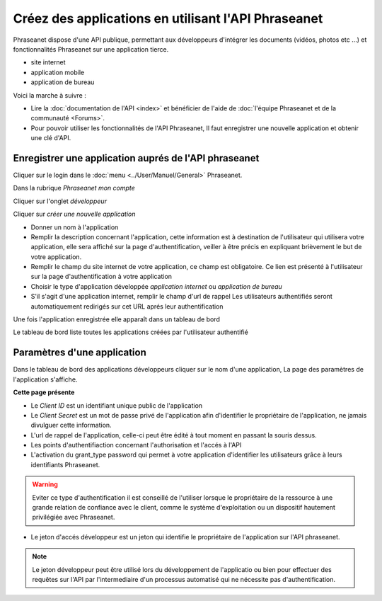 Créez des applications en utilisant l'API Phraseanet
====================================================

Phraseanet dispose d'une API publique, permettant aux développeurs d'intégrer
les documents (vidéos, photos etc ...) et fonctionnalités Phraseanet sur une
application tierce.

* site internet
* application mobile
* application de bureau

Voici la marche à suivre :

* Lire la :doc:`documentation de l'API <index>` et bénéficier de l'aide
  de :doc:`l'équipe Phraseanet et de la communauté <Forums>`.

* Pour pouvoir utiliser les fonctionnalités de l'API Phraseanet, Il faut
  enregistrer une nouvelle application et obtenir une clé d'API.

Enregistrer une application auprés de l'API phraseanet
------------------------------------------------------

Cliquer sur le login dans le :doc:`menu <../User/Manuel/General>` Phraseanet.

Dans la rubrique *Phraseanet mon compte*

Cliquer sur l'onglet *développeur*

.. image:: ../images/MonCompteDeveloppeur.png
    :align: center

Cliquer sur *créer une nouvelle application*

.. image:: ../images/MonCompteDeveloppeurCreate.png
    :align: center

* Donner un nom à l'application
* Remplir la description concernant l'application, cette information est à
  destination de l'utilisateur qui utilisera votre application, elle sera
  affiché sur la page d'authentification, veiller à être
  précis en expliquant brièvement le but de votre application.
* Remplir le champ du site internet de votre application, ce champ
  est obligatoire. Ce lien est présenté à l'utilisateur sur la page
  d'authentification à votre application
* Choisir le type d'application développée *application internet* ou
  *application de bureau*
* S'il s'agit d'une application internet, remplir le champ d'url de rappel
  Les utilisateurs authentifiés seront automatiquement redirigés sur cet URL
  aprés leur authentification

Une fois l'application enregistrée elle apparaît dans un tableau de bord

.. image:: ../images/MonCompteDeveloppeurDashboard.png
    :align: center

Le tableau de bord liste toutes les applications créées par l'utilisateur
authentifié

Paramètres d'une application
----------------------------

Dans le tableau de bord des applications développeurs cliquer sur le nom d'une
application, La page des paramètres de l'application s'affiche.

.. image:: ../images/MonCompteDeveloppeurApplication.png
    :align: center

**Cette page présente**

* Le *Client ID* est un identifiant unique public de l'application
* Le *Client Secret* est un mot de passe privé de l'application afin d'identifier
  le propriétaire de l'application, ne jamais divulguer cette information.
* L'url de rappel de l'application, celle-ci peut être édité à tout moment
  en passant la souris dessus.
* Les points d'authentifiaction concernant l'authorisation et l'accés à l'API
* L'activation du grant_type password qui permet à votre application d'identifier
  les utilisateurs grâce à leurs identifiants Phraseanet.

.. warning::

    Eviter ce type d'authentification il est conseillé de l'utiliser
    lorsque le propriétaire de la ressource à une grande relation de
    confiance avec le client, comme le système d'exploitation ou un dispositif
    hautement privilégiée avec Phraseanet.

* Le jeton d'accés développeur est un jeton qui identifie le propriétaire de
  l'application sur l'API phraseanet.

.. note::

    Le jeton développeur peut être utilisé lors du développement de
    l'applicatio ou bien pour effectuer des requêtes sur l'API par
    l'intermediaire d'un processus automatisé qui ne nécessite pas
    d'authentification.

.. seealso::

    Phraseanet s'appuie sur le protocole d'authentification oAuth2.0.
    Afin de mieux appréhender le processus de création et
    d'authentification des applications clientes à l'API Phraseanet nous
    invitons les développeurs à lire la RFC du protocole `Oauth2`_.

.. _Oauth2: http://tools.ietf.org/html/draft-ietf-oauth-v2
